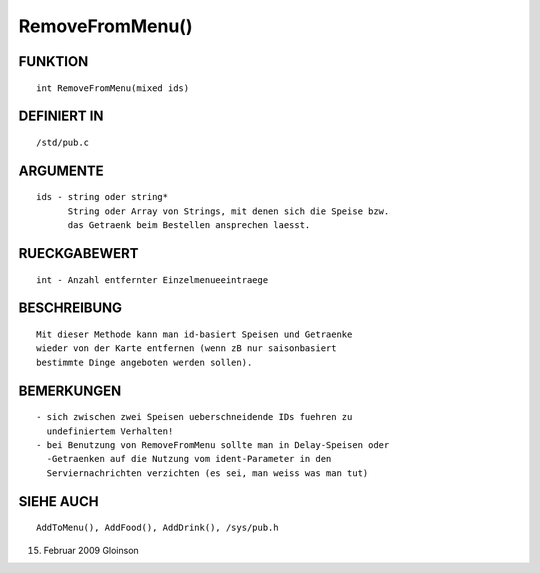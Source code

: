 RemoveFromMenu()
================

FUNKTION
--------
::

     int RemoveFromMenu(mixed ids)

DEFINIERT IN
------------
::

     /std/pub.c

ARGUMENTE
---------
::

     ids - string oder string*
	   String oder Array von Strings, mit denen sich die Speise bzw.
           das Getraenk beim Bestellen ansprechen laesst.

RUECKGABEWERT
-------------
::

     int - Anzahl entfernter Einzelmenueeintraege

BESCHREIBUNG
------------
::

     Mit dieser Methode kann man id-basiert Speisen und Getraenke
     wieder von der Karte entfernen (wenn zB nur saisonbasiert
     bestimmte Dinge angeboten werden sollen).

     

BEMERKUNGEN
-----------
::

     - sich zwischen zwei Speisen ueberschneidende IDs fuehren zu
       undefiniertem Verhalten!
     - bei Benutzung von RemoveFromMenu sollte man in Delay-Speisen oder
       -Getraenken auf die Nutzung vom ident-Parameter in den
       Serviernachrichten verzichten (es sei, man weiss was man tut)

SIEHE AUCH
----------
::

     AddToMenu(), AddFood(), AddDrink(), /sys/pub.h

15. Februar 2009 Gloinson

